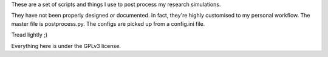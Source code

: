 These are a set of scripts and things I use to post process my research simulations.

They have not been properly designed or documented. In fact, they're highly customised to my personal workflow. The master file is postprocess.py. The configs are picked up from a config.ini file.

Tread lightly ;)

Everything here is under the GPLv3 license.
